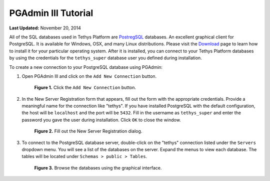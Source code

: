********************
PGAdmin III Tutorial
********************

**Last Updated:** November 20, 2014

All of the SQL databases used in Tethys Platform are `PostregSQL <http://www.postgresql.org/>`_ databases. An excellent graphical client for PostgreSQL. It is available for Windows, OSX, and many Linux distributions. Please visit the `Download <http://www.pgadmin.org/download/index.php>`_ page to learn how to install it for your particular operating system. After it is installed, you can connect to your Tethys Platform databases by using the credentials for the ``tethys_super`` database user you defined during installation.

To create a new connection to your PostgreSQL database using PGAdmin:

1. Open PGAdmin III and click on the ``Add New Connection`` button.

  .. figure:: ../images/pgadmin_tutorial_1.png
      :width: 550px

      **Figure 1.** Click the ``Add New Connection`` button.

2. In the New Server Registration form that appears, fill out the form with the appropriate credentials. Provide a meaningful name for the connection like "tethys". If you have installed PostgreSQL with the default configuration, the host will be ``localhost`` and the port will be ``5432``. Fill in the username as ``tethys_super`` and enter the password you gave the user during installation. Click ``OK`` to close the window.

  .. figure:: ../images/pgadmin_tutorial_2.png
      :width: 550px

      **Figure 2.** Fill out the New Server Registration dialog.

3. To connect to the PostgreSQL database server, double-click on the "tethys" connection listed under the ``Servers`` dropdown menu. You will see a list of the databases on the server. Expand the menus to view each database. The tables will be located under ``Schemas > public > Tables``.

  .. figure:: ../images/pgadmin_tutorial_3.png
      :width: 550px

      **Figure 3.** Browse the databases using the graphical interface.


